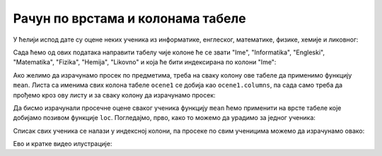 Рачун по врстама и колонама табеле
==============================================

У ћелији испод дате су оцене неких ученика из информатике, енглеског, математике, физике, хемије и ликовног:

.. ipython::

   In [1]: razred = [["Ana",     5, 3, 5, 2, 4, 5],
      ...:           ["Bojan",   5, 5, 5, 5, 5, 5],
      ...:           ["Vlada",   4, 5, 3, 4, 5, 4],
      ...:           ["Gordana", 5, 5, 5, 5, 5, 5],
      ...:           ["Dejan",   3, 4, 2, 3, 3, 4],
      ...:           ["Đorđe",   4, 5, 3, 4, 5, 4],
      ...:           ["Elena",   3, 3, 3, 4, 2, 3],
      ...:           ["Žaklina", 5, 5, 4, 5, 4, 5],
      ...:           ["Zoran",   4, 5, 4, 4, 3, 5],
      ...:           ["Ivana",   2, 2, 2, 2, 2, 5],
      ...:           ["Jasna",   3, 4, 5, 4, 5, 5]]

Сада ћемо од ових података направити табелу чије колоне ће се звати "Ime", "Informatika", "Engleski", "Matematika", "Fizika", "Hemija", "Likovno" и која ће бити индексирана по колони "Ime":

.. ipython::

   In [1]: ocene = pd.DataFrame(razred)
      ...: ocene.columns=["Ime", "Informatika", "Engleski", "Matematika", "Fizika", "Hemija", "Likovno"]
      ...: ocene1 = ocene.set_index("Ime")
      ...: ocene1

Ако желимо да израчунамо просек по предметима, треба на сваку колону ове табеле да применимо функцију ``mean``. Листа са именима свих колона табеле ``ocene1`` се добија као ``ocene1.columns``, па сада само треба да прођемо кроз ову листу и за сваку колону да израчунамо просек:

.. ipython::

   In [1]: for predmet in ocene1.columns:
      ...:     print(predmet, "->", round(ocene1[predmet].mean(), 2))

Да бисмо израчунали просечне оцене сваког ученика функцију ``mean`` ћемо применити на врсте табеле које добијамо позивом функције ``loc``. Погледајмо, прво, како то можемо да урадимо за једног ученика:

.. ipython::

   In [1]: print("Đorđe ima sledeće ocene:")
      ...: print(ocene1.loc["Đorđe"])
      ...: print("Prosek njegovih ocena je:", round(ocene1.loc["Đorđe"].mean(), 2))

Списак свих ученика се налази у индексној колони, па просеке по свим ученицима можемо да израчунамо овако:

.. ipython::

   In [1]: for ucenik in ocene1.index:
      ...:     print(ucenik, "->", round(ocene1.loc[ucenik].mean(), 2))

Ево и кратке видео илустрације:

.. ytpopup:: fTmkDR6HLxI
   :width: 735
   :height: 415
   :align: center


